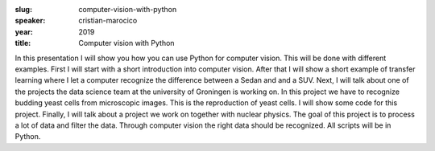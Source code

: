 :slug: computer-vision-with-python
:speaker: cristian-marocico
:year: 2019
:title: Computer vision with Python

In this presentation I will show you how you can use Python for
computer vision. This will be done with different examples. First I
will start with a short introduction into computer vision. After that
I will show a short example of transfer learning where I let a
computer recognize the difference between a Sedan and and a SUV. Next,
I will talk about one of the projects the data science team at the
university of Groningen is working on. In this project we have to
recognize budding yeast cells from microscopic images. This is the
reproduction of yeast cells. I will show some code for this
project. Finally, I will talk about a project we work on together with
nuclear physics. The goal of this project is to process a lot of data
and filter the data. Through computer vision the right data should be
recognized. All scripts will be in Python.
